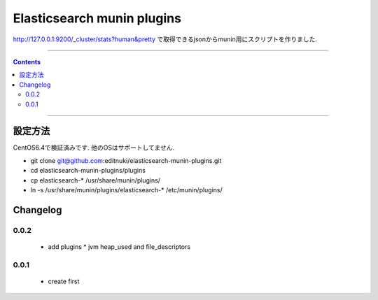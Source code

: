 Elasticsearch munin plugins
==========================================================

http://127.0.0.1:9200/_cluster/stats?human&pretty
で取得できるjsonからmunin用にスクリプトを作りました.



====

.. contents::

====

設定方法
-------
CentOS6.4で検証済みです.
他のOSはサポートしてません.

* git clone git@github.com:editnuki/elasticsearch-munin-plugins.git
* cd elasticsearch-munin-plugins/plugins
* cp elasticsearch-* /usr/share/munin/plugins/
* ln -s /usr/share/munin/plugins/elasticsearch-* /etc/munin/plugins/

Changelog
---------

0.0.2
`````

 * add plugins
   * jvm heap_used and file_descriptors

0.0.1
`````

 * create first
